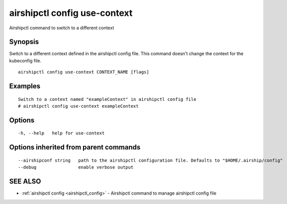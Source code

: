 .. _airshipctl_config_use-context:

airshipctl config use-context
-----------------------------

Airshipctl command to switch to a different context

Synopsis
~~~~~~~~


Switch to a different context defined in the airshipctl config file.
This command doesn't change the context for the kubeconfig file.


::

  airshipctl config use-context CONTEXT_NAME [flags]

Examples
~~~~~~~~

::


  Switch to a context named "exampleContext" in airshipctl config file
  # airshipctl config use-context exampleContext


Options
~~~~~~~

::

  -h, --help   help for use-context

Options inherited from parent commands
~~~~~~~~~~~~~~~~~~~~~~~~~~~~~~~~~~~~~~

::

      --airshipconf string   path to the airshipctl configuration file. Defaults to "$HOME/.airship/config"
      --debug                enable verbose output

SEE ALSO
~~~~~~~~

* :ref:`airshipctl config <airshipctl_config>` 	 - Airshipctl command to manage airshipctl config file


